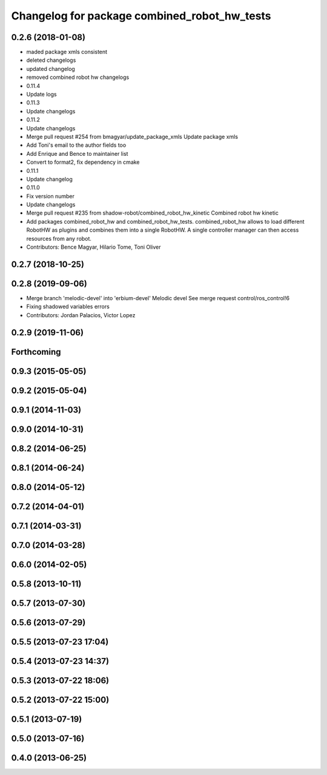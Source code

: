 ^^^^^^^^^^^^^^^^^^^^^^^^^^^^^^^^^^^^^^^^^^^^^
Changelog for package combined_robot_hw_tests
^^^^^^^^^^^^^^^^^^^^^^^^^^^^^^^^^^^^^^^^^^^^^

0.2.6 (2018-01-08)
------------------
* maded package xmls consistent
* deleted changelogs
* updated changelog
* removed combined robot hw changelogs
* 0.11.4
* Update logs
* 0.11.3
* Update changelogs
* 0.11.2
* Update changelogs
* Merge pull request #254 from bmagyar/update_package_xmls
  Update package xmls
* Add Toni's email to the author fields too
* Add Enrique and Bence to maintainer list
* Convert to format2, fix dependency in cmake
* 0.11.1
* Update changelog
* 0.11.0
* Fix version number
* Update changelogs
* Merge pull request #235 from shadow-robot/combined_robot_hw_kinetic
  Combined robot hw kinetic
* Add packages combined_robot_hw and combined_robot_hw_tests. combined_robot_hw allows to load different RobotHW as plugins and combines them into a single RobotHW. A single controller manager can then access resources from any robot.
* Contributors: Bence Magyar, Hilario Tome, Toni Oliver

0.2.7 (2018-10-25)
------------------

0.2.8 (2019-09-06)
------------------
* Merge branch 'melodic-devel' into 'erbium-devel'
  Melodic devel
  See merge request control/ros_control!6
* Fixing shadowed variables errors
* Contributors: Jordan Palacios, Victor Lopez

0.2.9 (2019-11-06)
------------------

Forthcoming
-----------

0.9.3 (2015-05-05)
------------------

0.9.2 (2015-05-04)
------------------

0.9.1 (2014-11-03)
------------------

0.9.0 (2014-10-31)
------------------

0.8.2 (2014-06-25)
------------------

0.8.1 (2014-06-24)
------------------

0.8.0 (2014-05-12)
------------------

0.7.2 (2014-04-01)
------------------

0.7.1 (2014-03-31)
------------------

0.7.0 (2014-03-28)
------------------

0.6.0 (2014-02-05)
------------------

0.5.8 (2013-10-11)
------------------

0.5.7 (2013-07-30)
------------------

0.5.6 (2013-07-29)
------------------

0.5.5 (2013-07-23 17:04)
------------------------

0.5.4 (2013-07-23 14:37)
------------------------

0.5.3 (2013-07-22 18:06)
------------------------

0.5.2 (2013-07-22 15:00)
------------------------

0.5.1 (2013-07-19)
------------------

0.5.0 (2013-07-16)
------------------

0.4.0 (2013-06-25)
------------------
